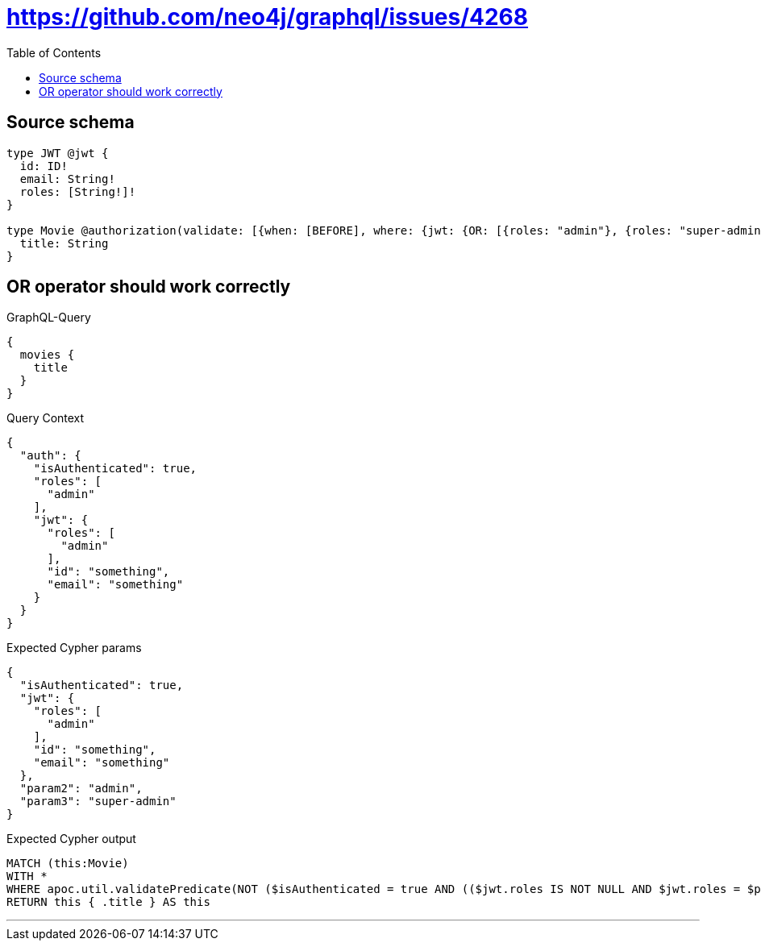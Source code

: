 :toc:

= https://github.com/neo4j/graphql/issues/4268

== Source schema

[source,graphql,schema=true]
----
type JWT @jwt {
  id: ID!
  email: String!
  roles: [String!]!
}

type Movie @authorization(validate: [{when: [BEFORE], where: {jwt: {OR: [{roles: "admin"}, {roles: "super-admin"}]}}}]) {
  title: String
}
----
== OR operator should work correctly

.GraphQL-Query
[source,graphql]
----
{
  movies {
    title
  }
}
----

.Query Context
[source,json,query-config=true]
----
{
  "auth": {
    "isAuthenticated": true,
    "roles": [
      "admin"
    ],
    "jwt": {
      "roles": [
        "admin"
      ],
      "id": "something",
      "email": "something"
    }
  }
}
----

.Expected Cypher params
[source,json]
----
{
  "isAuthenticated": true,
  "jwt": {
    "roles": [
      "admin"
    ],
    "id": "something",
    "email": "something"
  },
  "param2": "admin",
  "param3": "super-admin"
}
----

.Expected Cypher output
[source,cypher]
----
MATCH (this:Movie)
WITH *
WHERE apoc.util.validatePredicate(NOT ($isAuthenticated = true AND (($jwt.roles IS NOT NULL AND $jwt.roles = $param2) OR ($jwt.roles IS NOT NULL AND $jwt.roles = $param3))), "@neo4j/graphql/FORBIDDEN", [0])
RETURN this { .title } AS this
----

'''

